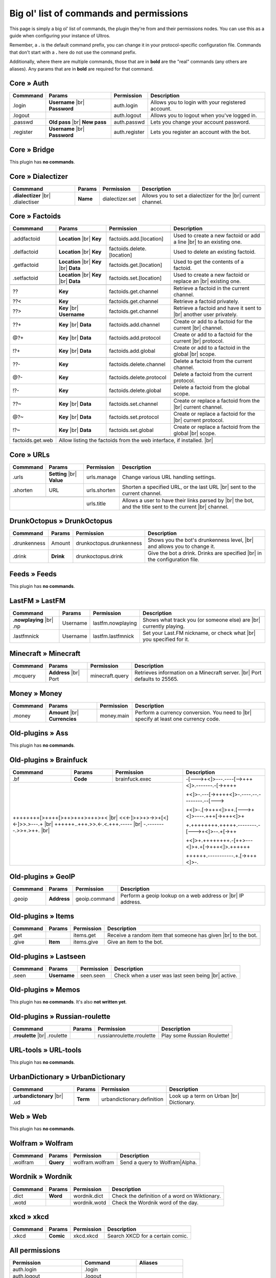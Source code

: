 .. _commands:

Big ol' list of commands and permissions
========================================

This page is simply a big ol' list of commands, the plugin they're from and their
permissions nodes. You can use this as a guide when configuring your instance of
Ultros.

Remember, a **.** is the default command prefix, you can change it in your protocol-specific configuration file.
Commands that don't start with a **.** here do not use the command prefix.

Additionally, where there are multiple commands, those that are in **bold** are the "real" commands (any others are aliases).
Any params that are in **bold** are required for that command.

Core » Auth
-----------

+-------------------+-------------------+-------------------------+---------------------------------------------------+
| Commmand          | Params            | Permission              | Description                                       |
+===================+===================+=========================+===================================================+
| .login            | **Username** |br| | auth.login              | Allows you to login with your registered account. |
|                   | **Password**      |                         |                                                   |
+-------------------+-------------------+-------------------------+---------------------------------------------------+
| .logout           |                   | auth.logout             | Allows you to logout when you've logged in.       |
+-------------------+-------------------+-------------------------+---------------------------------------------------+
| .passwd           | **Old pass** |br| | auth.passwd             | Lets you change your account password.            |
|                   | **New pass**      |                         |                                                   |
+-------------------+-------------------+-------------------------+---------------------------------------------------+
| .register         | **Username** |br| | auth.register           | Lets you register an account with the bot.        |
|                   | **Password**      |                         |                                                   |
+-------------------+-------------------+-------------------------+---------------------------------------------------+

Core » Bridge
-------------

This plugin has **no commands**.

Core » Dialectizer
------------------

+-------------------+----------+-------------------------+---------------------------------------------------+
| Commmand          | Params   | Permission              | Description                                       |
+===================+==========+=========================+===================================================+
| **.dialectizer**  | **Name** | dialectizer.set         | Allows you to set a dialectizer for the      |br| |
| |br| .dialectiser |          |                         | current channel.                                  |
|                   |          |                         |                                                   |
+-------------------+----------+-------------------------+---------------------------------------------------+

Core » Factoids
---------------

+-------------------+-------------------+----------------------------+---------------------------------------------------+
| Commmand          | Params            | Permission                 | Description                                       |
+===================+===================+============================+===================================================+
| .. rst-class:: align-center                                                                                            |
|                                                                                                                        |
|     **Standard commands**                                                                                              |
+-------------------+-------------------+----------------------------+---------------------------------------------------+
| .addfactoid       | **Location** |br| | factoids.add.[location]    | Used to create a new factoid or add a line   |br| |
|                   | **Key**           |                            | to an existing one.                               |
|                   |                   |                            |                                                   |
+-------------------+-------------------+----------------------------+---------------------------------------------------+
| .delfactoid       | **Location** |br| | factoids.delete.[location] | Used to delete an existing factoid.               |
|                   | **Key**           |                            |                                                   |
|                   |                   |                            |                                                   |
+-------------------+-------------------+----------------------------+---------------------------------------------------+
| .getfactoid       | **Location** |br| | factoids.get.[location]    | Used to get the contents of a factoid.            |
|                   | **Key**      |br| |                            |                                                   |
|                   | **Data**          |                            |                                                   |
+-------------------+-------------------+----------------------------+---------------------------------------------------+
| .setfactoid       | **Location** |br| | factoids.set.[location]    | Used to create a new factoid or replace an   |br| |
|                   | **Key**      |br| |                            | existing one.                                     |
|                   | **Data**          |                            |                                                   |
+-------------------+-------------------+----------------------------+---------------------------------------------------+
| .. rst-class:: align-center                                                                                            |
|                                                                                                                        |
|     **Short commands for getting factoids**                                                                            |
+-------------------+-------------------+----------------------------+---------------------------------------------------+
| ??                | **Key**           | factoids.get.channel       | Retrieve a factoid in the current channel.        |
+-------------------+-------------------+----------------------------+---------------------------------------------------+
| ??<               | **Key**           | factoids.get.channel       | Retrieve a factoid privately.                     |
+-------------------+-------------------+----------------------------+---------------------------------------------------+
| ??>               | **Key**      |br| | factoids.get.channel       | Retrieve a factoid and have it sent to       |br| |
|                   | **Username**      |                            | another user privately.                           |
+-------------------+-------------------+----------------------------+---------------------------------------------------+
| .. rst-class:: align-center                                                                                            |
|                                                                                                                        |
|     **Short commands for adding to factoids**                                                                          |
+-------------------+-------------------+----------------------------+---------------------------------------------------+
| ??+               | **Key**      |br| | factoids.add.channel       | Create or add to a factoid for the current   |br| |
|                   | **Data**          |                            | channel.                                          |
+-------------------+-------------------+----------------------------+---------------------------------------------------+
| @?+               | **Key**      |br| | factoids.add.protocol      | Create or add to a factoid for the current   |br| |
|                   | **Data**          |                            | protocol.                                         |
+-------------------+-------------------+----------------------------+---------------------------------------------------+
| !?+               | **Key**      |br| | factoids.add.global        | Create or add to a factoid in the global     |br| |
|                   | **Data**          |                            | scope.                                            |
+-------------------+-------------------+----------------------------+---------------------------------------------------+
| .. rst-class:: align-center                                                                                            |
|                                                                                                                        |
|     **Short commands for deleting factoids**                                                                           |
+-------------------+-------------------+----------------------------+---------------------------------------------------+
| ??-               | **Key**           | factoids.delete.channel    | Delete a factoid from the current channel.        |
+-------------------+-------------------+----------------------------+---------------------------------------------------+
| @?-               | **Key**           | factoids.delete.protocol   | Delete a factoid from the current protocol.       |
+-------------------+-------------------+----------------------------+---------------------------------------------------+
| !?-               | **Key**           | factoids.delete.global     | Delete a factoid from the global scope.           |
+-------------------+-------------------+----------------------------+---------------------------------------------------+
| .. rst-class:: align-center                                                                                            |
|                                                                                                                        |
|     **Short commands for setting factoids**                                                                            |
+-------------------+-------------------+----------------------------+---------------------------------------------------+
| ??~               | **Key**      |br| | factoids.set.channel       | Create or replace a factoid from the         |br| |
|                   | **Data**          |                            | current channel.                                  |
+-------------------+-------------------+----------------------------+---------------------------------------------------+
| @?~               | **Key**      |br| | factoids.set.protocol      | Create or replace a factoid for the          |br| |
|                   | **Data**          |                            | current protocol.                                 |
+-------------------+-------------------+----------------------------+---------------------------------------------------+
| !?~               | **Key**      |br| | factoids.set.global        | Create or replace a factoid from the global  |br| |
|                   | **Data**          |                            | scope.                                            |
+-------------------+-------------------+----------------------------+---------------------------------------------------+
| .. rst-class:: align-center                                                                                            |
|                                                                                                                        |
|     **Other permissions**                                                                                              |
+-------------------+-------------------+----------------------------+---------------------------------------------------+
| factoids.get.web  | Allow listing the factoids from the web interface, if installed.                              |br| |
+-------------------+-------------------+----------------------------+---------------------------------------------------+

Core » URLs
-----------

+-------------------+------------------+--------------------------+---------------------------------------------------+
| Commmand          | Params           | Permission               | Description                                       |
+===================+==================+==========================+===================================================+
| .urls             | **Setting** |br| | urls.manage              | Change various URL handling settings.             |
|                   | **Value**        |                          |                                                   |
+-------------------+------------------+--------------------------+---------------------------------------------------+
| .shorten          | URL              | urls.shorten             | Shorten a specified URL, or the last URL     |br| |
|                   |                  |                          | sent to the current channel.                      |
+-------------------+------------------+--------------------------+---------------------------------------------------+
| .. rst-class:: align-center                                                                                         |
|                                                                                                                     |
|     **Other permissions**                                                                                           |
+-------------------+------------------+--------------------------+---------------------------------------------------+
|                                      | urls.title               | Allows a user to have their links parsed by |br|  |
|                                      |                          | the bot, and the title sent to the current  |br|  |
|                                      |                          | channel.                                          |
+-------------------+------------------+--------------------------+---------------------------------------------------+

DrunkOctopus » DrunkOctopus
---------------------------

+-------------------+-----------+--------------------------+---------------------------------------------------+
| Commmand          | Params    | Permission               | Description                                       |
+===================+===========+==========================+===================================================+
| .drunkenness      | Amount    | drunkoctopus.drunkenness | Shows you the bot's drunkenness level,       |br| |
|                   |           |                          | and allows you to change it.                      |
+-------------------+-----------+--------------------------+---------------------------------------------------+
| .drink            | **Drink** | drunkoctopus.drink       | Give the bot a drink. Drinks are specified   |br| |
|                   |           |                          | in the configuration file.                        |
+-------------------+-----------+--------------------------+---------------------------------------------------+

Feeds » Feeds
-------------

This plugin has **no commands**.

LastFM » LastFM
---------------

+----------------------+-----------+--------------------------+---------------------------------------------------+
| Commmand             | Params    | Permission               | Description                                       |
+======================+===========+==========================+===================================================+
| **.nowplaying** |br| | Username  | lastfm.nowplaying        | Shows what track you (or someone else) are   |br| |
| .np                  |           |                          | currently playing.                                |
+----------------------+-----------+--------------------------+---------------------------------------------------+
| .lastfmnick          | Username  | lastfm.lastfmnick        | Set your Last.FM nickname, or check what     |br| |
|                      |           |                          | you specified for it.                             |
+----------------------+-----------+--------------------------+---------------------------------------------------+

Minecraft » Minecraft
---------------------

+----------------------+------------------+-----------------+---------------------------------------------------+
| Commmand             | Params           | Permission      | Description                                       |
+======================+==================+=================+===================================================+
| .mcquery             | **Address** |br| | minecraft.query | Retrieves information on a Minecraft server. |br| |
|                      | Port             |                 | Port defaults to 25565.                           |
+----------------------+------------------+-----------------+---------------------------------------------------+

Money » Money
-------------

+----------------------+------------------+-----------------+---------------------------------------------------+
| Commmand             | Params           | Permission      | Description                                       |
+======================+==================+=================+===================================================+
| .money               | **Amount** |br|  | money.main      | Perform a currency conversion. You need to   |br| |
|                      | **Currencies**   |                 | specify at least one currency code.               |
+----------------------+------------------+-----------------+---------------------------------------------------+

Old-plugins » Ass
-----------------

This plugin has **no commands**.

Old-plugins » Brainfuck
-----------------------

+----------------------+------------------+-----------------+-----------------------------------------------+
| Commmand             | Params           | Permission      | Description                                   |
+======================+==================+=================+===============================================+
| .bf                  | **Code**         | brainfuck.exec  | -[--->+<]>---.----[-->+++<]>.-------.-[->++++ |
+----------------------+------------------+-----------------+                                               +
|                                                           | +<]>-.---[->++++<]>-.----.--.--------.--[---> |
+                                                           +                                               +
| ++++++++[>++++[>++>+++>+++>+<                        |br| | +<]>-.[->+++<]>++.[--->+<]>----.+++[->+++<]>+ |
+ <<<-]>+>+>->>+[<]<-]>>.>---.+                        |br| +                                               +
| ++++++..+++.>>.<-.<.+++.-----                        |br| | +.++++++++.+++++.--------.-[--->+<]>--.+[->++ |
+ -.--------.>>+.>++.                                  |br| +                                               +
|                                                           | +<]>+.++++++++.-[++>---<]>+.+[->+++<]>.++++++ |
+                                                           +                                               +
|                                                           | ++++++.-----------.+.[->+++<]>-.              |
+----------------------+------------------+-----------------+-----------------------------------------------+

Old-plugins » GeoIP
-------------------

+----------------------+------------------+-----------------+---------------------------------------------------+
| Commmand             | Params           | Permission      | Description                                       |
+======================+==================+=================+===================================================+
| .geoip               | **Address**      | geoip.command   | Perform a geoip lookup on a web address or   |br| |
|                      |                  |                 | IP address.                                       |
+----------------------+------------------+-----------------+---------------------------------------------------+

Old-plugins » Items
-------------------

+----------------------+------------------+-----------------+---------------------------------------------------+
| Commmand             | Params           | Permission      | Description                                       |
+======================+==================+=================+===================================================+
| .get                 |                  | items.get       | Receive a random item that someone has given |br| |
|                      |                  |                 | to the bot.                                       |
+----------------------+------------------+-----------------+---------------------------------------------------+
| .give                | **Item**         | items.give      | Give an item to the bot.                          |
+----------------------+------------------+-----------------+---------------------------------------------------+

Old-plugins » Lastseen
----------------------

+----------------------+------------------+-----------------+--------------------------------------------+
| Commmand             | Params           | Permission      | Description                                |
+======================+==================+=================+============================================+
| .seen                | **Username**     | seen.seen       | Check when a user was last seen being |br| |
|                      |                  |                 | active.                                    |
+----------------------+------------------+-----------------+--------------------------------------------+


Old-plugins » Memos
-------------------

This plugin has **no commands**. It's also **not written yet**.

Old-plugins » Russian-roulette
------------------------------

+----------------------+--------+---------------------------+-----------------------------+
| Commmand             | Params | Permission                | Description                 |
+======================+========+===========================+=============================+
| **.rroulette**  |br| |        | russianroulette.rroulette | Play some Russian Roulette! |
| .roulette            |        |                           |                             |
+----------------------+--------+---------------------------+-----------------------------+

URL-tools » URL-tools
---------------------

This plugin has **no commands**.

UrbanDictionary » UrbanDictionary
---------------------------------

+--------------------------+----------+----------------------------+------------------------------+
| Commmand                 | Params   | Permission                 | Description                  |
+==========================+==========+============================+==============================+
| **.urbandictonary** |br| | **Term** | urbandictionary.definition | Look up a term on Urban |br| |
| .ud                      |          |                            | Dictionary.                  |
+--------------------------+----------+----------------------------+------------------------------+

Web » Web
---------

This plugin has **no commands**.

Wolfram » Wolfram
-----------------

+--------------------------+-----------+-----------------+--------------------------------+
| Commmand                 | Params    | Permission      | Description                    |
+==========================+===========+=================+================================+
| .wolfram                 | **Query** | wolfram.wolfram | Send a query to Wolfram|Alpha. |
+--------------------------+-----------+-----------------+--------------------------------+

Wordnik » Wordnik
-----------------

+--------------------------+-----------+-----------------+-----------------------------------------------+
| Commmand                 | Params    | Permission      | Description                                   |
+==========================+===========+=================+===============================================+
| .dict                    | **Word**  | wordnik.dict    | Check the definition of a word on Wiktionary. |
+--------------------------+-----------+-----------------+-----------------------------------------------+
| .wotd                    |           | wordnik.wotd    | Check the Wordnik word of the day.            |
+--------------------------+-----------+-----------------+-----------------------------------------------+

xkcd » xkcd
-----------

+--------------------------+-----------+-----------------+-----------------------------------------------+
| Commmand                 | Params    | Permission      | Description                                   |
+==========================+===========+=================+===============================================+
| .xkcd                    | **Comic** | xkcd.xkcd       | Search XKCD for a certain comic.              |
+--------------------------+-----------+-----------------+-----------------------------------------------+

All permissions
---------------

+----------------------------+---------------------+---------------------+
| Permission                 | Command             | Aliases             |
+============================+=====================+=====================+
| auth.login                 | .login              |                     |
+----------------------------+---------------------+---------------------+
| auth.logout                | .logout             |                     |
+----------------------------+---------------------+---------------------+
| auth.passwd                | .passwd             |                     |
+----------------------------+---------------------+---------------------+
| auth.register              | .register           |                     |
+----------------------------+---------------------+---------------------+
| brainfuck.exec             | .bf                 |                     |
+----------------------------+---------------------+---------------------+
| dialectizer.set            | .dialectizer        | .dialectiser        |
+----------------------------+---------------------+---------------------+
| drunkoctopus.drunkenness   | .drunkenness        |                     |
+----------------------------+---------------------+---------------------+
| drunkoctopus.drink         | .drink              |                     |
+----------------------------+---------------------+---------------------+
| factoids.add.[location]    | .addfactoid         | ??+, @?+, !?+       |
+----------------------------+---------------------+---------------------+
| factoids.delete.[location] | .delfactoid         | ??-. @?-, !?-       |
+----------------------------+---------------------+---------------------+
| factoids.get.[location]    | .getfactoid         | ??, ??<, ??>        |
+----------------------------+---------------------+---------------------+
| factoids.get.web           | For listing factoids on the web interface |
+----------------------------+---------------------+---------------------+
| factoids.set.[location]    | .setfactoid         | ??~, @?~, !?~       |
+----------------------------+---------------------+---------------------+
| geoip.command              | .geoip              |                     |
+----------------------------+---------------------+---------------------+
| items.get                  | .get                |                     |
+----------------------------+---------------------+---------------------+
| items.give                 | .give               |                     |
+----------------------------+---------------------+---------------------+
| lastfm.nowplaying          | .nowplaying         | .np                 |
+----------------------------+---------------------+---------------------+
| lastfm.lastfmnick          | .lastfmnick         |                     |
+----------------------------+---------------------+---------------------+
| minecraft.query            | .mcquery            |                     |
+----------------------------+---------------------+---------------------+
| money.main                 | .money              |                     |
+----------------------------+---------------------+---------------------+
| russianroulette.rroulette  | .rroulette          | .roulette           |
+----------------------------+---------------------+---------------------+
| urbandictionary.definition | .urbandictionary    | .ud                 |
+----------------------------+---------------------+---------------------+
| urls.manage                | .urls               |                     |
+----------------------------+---------------------+---------------------+
| urls.shorten               | .shorten            |                     |
+----------------------------+---------------------+---------------------+
| urls.title                 | **N/A**             |                     |
+----------------------------+---------------------+---------------------+
| wolfram.wolfram            | .wolfram            |                     |
+----------------------------+---------------------+---------------------+
| wordnik.dict               | .dict               |                     |
+----------------------------+---------------------+---------------------+
| wordnik.wotd               | .wotd               |                     |
+----------------------------+---------------------+---------------------+
| xkcd.xkcd                  | .xkcd               |                     |
+----------------------------+---------------------+---------------------+


.. Footnote links, etc

.. _site: http://ultros.io

.. |br| raw:: html

   <br />
